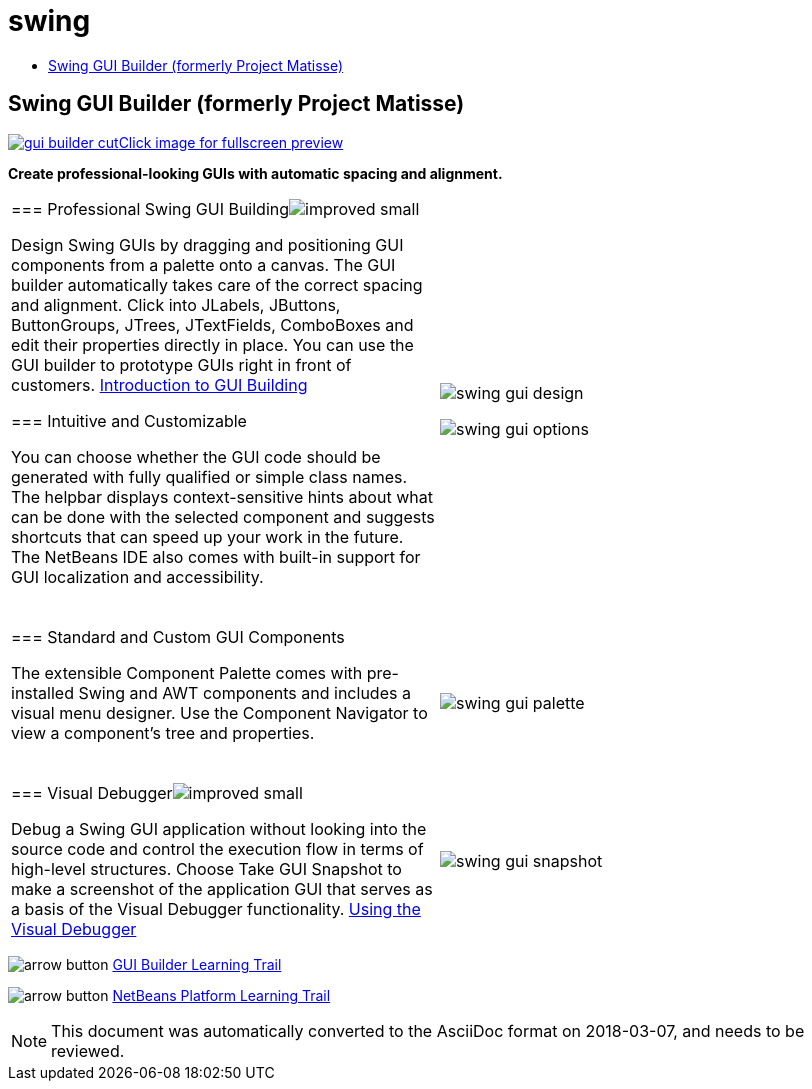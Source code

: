 // 
//     Licensed to the Apache Software Foundation (ASF) under one
//     or more contributor license agreements.  See the NOTICE file
//     distributed with this work for additional information
//     regarding copyright ownership.  The ASF licenses this file
//     to you under the Apache License, Version 2.0 (the
//     "License"); you may not use this file except in compliance
//     with the License.  You may obtain a copy of the License at
// 
//       http://www.apache.org/licenses/LICENSE-2.0
// 
//     Unless required by applicable law or agreed to in writing,
//     software distributed under the License is distributed on an
//     "AS IS" BASIS, WITHOUT WARRANTIES OR CONDITIONS OF ANY
//     KIND, either express or implied.  See the License for the
//     specific language governing permissions and limitations
//     under the License.
//

= swing
:jbake-type: page
:jbake-tags: oldsite, needsreview
:jbake-status: published
:keywords: Apache NetBeans  swing
:description: Apache NetBeans  swing
:toc: left
:toc-title:

== Swing GUI Builder (formerly Project Matisse)

link:../../images_www/v7/1/screenshots/gui-builder.png[image:../../images_www/v7/1/screenshots/gui-builder-cut.png[][font-11]#Click image for fullscreen preview#]

*Create professional-looking GUIs with automatic spacing and alignment.*

|===
|=== Professional Swing GUI Buildingimage:../../images_www/v6/features/improved_small.gif[]

Design Swing GUIs by dragging and positioning GUI components from a palette onto a canvas. The GUI builder automatically takes care of the correct spacing and alignment. Click into JLabels, JButtons, ButtonGroups, JTrees, JTextFields, ComboBoxes and edit their properties directly in place. You can use the GUI builder to prototype GUIs right in front of customers.
link:../../kb/docs/java/gui-functionality.html[Introduction to GUI Building]

=== Intuitive and Customizable

You can choose whether the GUI code should be generated with fully qualified or simple class names. The helpbar displays context-sensitive hints about what can be done with the selected component and suggests shortcuts that can speed up your work in the future. The NetBeans IDE also comes with built-in support for GUI localization and accessibility.

  |

image:../../images_www/v7/1/features/swing-gui-design.png[]

image:../../images_www/v7/1/features/swing-gui-options.png[]

 

|=== Standard and Custom GUI Components

The extensible Component Palette comes with pre-installed Swing and AWT components and includes a visual menu designer. Use the Component Navigator to view a component's tree and properties.

  |

image:../../images_www/v7/1/features/swing-gui-palette.png[]

 

|=== Visual Debuggerimage:../../images_www/v6/features/improved_small.gif[]

Debug a Swing GUI application without looking into the source code and control the execution flow in terms of high-level structures. Choose Take GUI Snapshot to make a screenshot of the application GUI that serves as a basis of the Visual Debugger functionality.
link:../../kb/docs/java/debug-visual.html[Using the Visual Debugger]

 |

image:../../images_www/v7/1/features/swing-gui-snapshot.png[]

 
|===

image:../../images_www/v6/arrow-button.gif[] link:../../kb/trails/matisse.html[GUI Builder Learning Trail]

image:../../images_www/v6/arrow-button.gif[] link:../../kb/trails/platform.html[NetBeans Platform Learning Trail]


NOTE: This document was automatically converted to the AsciiDoc format on 2018-03-07, and needs to be reviewed.
